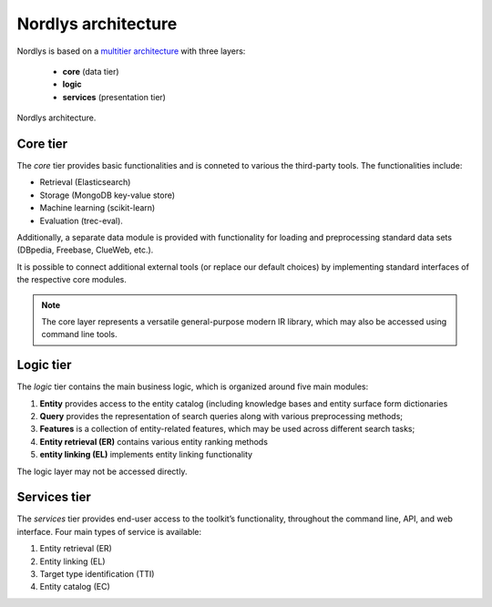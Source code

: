 Nordlys architecture
====================

Nordlys is based on a `multitier architecture <https://en.wikipedia.org/wiki/Multitier_architecture>`_ with three layers:

  - **core** (data tier)
  - **logic**
  - **services** (presentation tier)

.. figure::  figures/nordlys_architecture-basic.png
   :align:   center

   Nordlys architecture.


Core tier
~~~~~~~~~~~

The *core* tier provides basic functionalities and is conneted to various the third-party tools. The functionalities include:

- Retrieval (Elasticsearch)
- Storage (MongoDB key-value store)
- Machine learning (scikit-learn) 
- Evaluation (trec-eval).

Additionally, a separate data module is provided with functionality for loading and preprocessing standard data sets (DBpedia, Freebase, ClueWeb, etc.).

It is possible to connect additional external tools (or replace our default choices) by implementing standard interfaces of the respective core modules.

.. Note :: The core layer represents a versatile general-purpose modern IR library, which may also be accessed using command line tools.

Logic tier
~~~~~~~~~~~

The *logic* tier contains the main business logic, which is organized around five main modules: 

1. **Entity** provides access to the entity catalog (including knowledge bases and entity surface form dictionaries
2. **Query** provides the representation of search queries along with various preprocessing methods; 
3. **Features** is a collection of entity-related features, which may be used across different search tasks; 
4. **Entity retrieval (ER)** contains various entity ranking methods
5. **entity linking (EL)** implements entity linking functionality

The logic layer may not be accessed directly.


Services tier
~~~~~~~~~~~~~

The *services* tier provides end-user access to the toolkit’s functionality, throughout the command line, API, and web interface. Four main types of service is available: 

1. Entity retrieval (ER)
2. Entity linking (EL)
3. Target type identification (TTI)
4. Entity catalog (EC)

